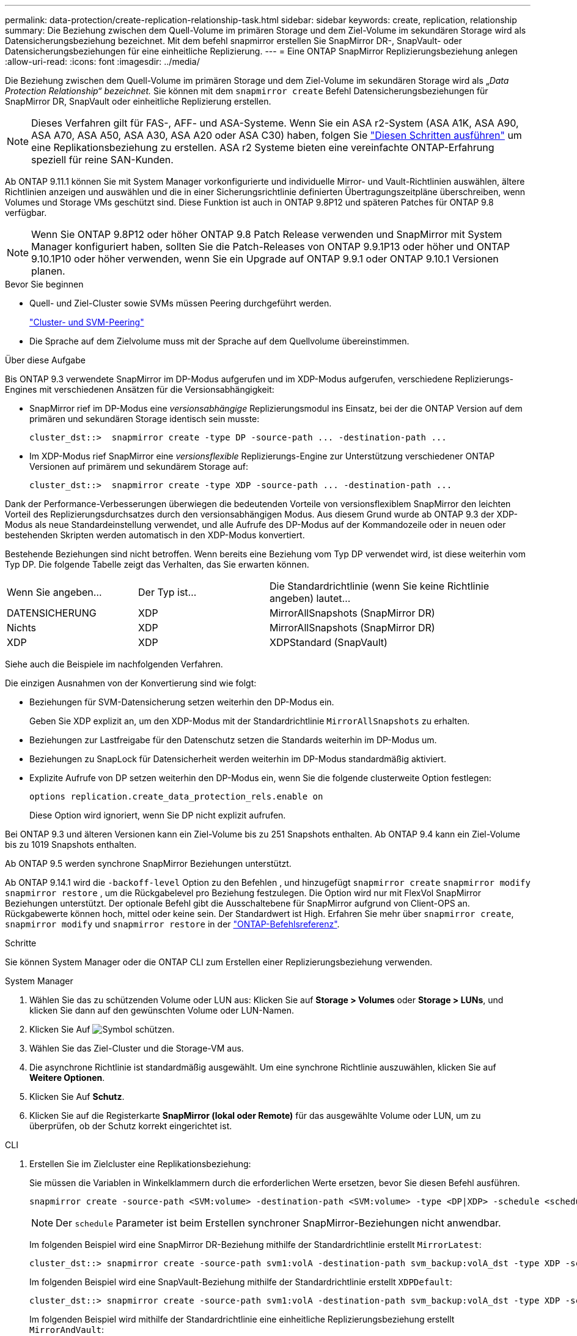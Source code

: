 ---
permalink: data-protection/create-replication-relationship-task.html 
sidebar: sidebar 
keywords: create, replication, relationship 
summary: Die Beziehung zwischen dem Quell-Volume im primären Storage und dem Ziel-Volume im sekundären Storage wird als Datensicherungsbeziehung bezeichnet. Mit dem befehl snapmirror erstellen Sie SnapMirror DR-, SnapVault- oder Datensicherungsbeziehungen für eine einheitliche Replizierung. 
---
= Eine ONTAP SnapMirror Replizierungsbeziehung anlegen
:allow-uri-read: 
:icons: font
:imagesdir: ../media/


[role="lead"]
Die Beziehung zwischen dem Quell-Volume im primären Storage und dem Ziel-Volume im sekundären Storage wird als „_Data Protection Relationship“ bezeichnet._ Sie können mit dem `snapmirror create` Befehl Datensicherungsbeziehungen für SnapMirror DR, SnapVault oder einheitliche Replizierung erstellen.


NOTE: Dieses Verfahren gilt für FAS-, AFF- und ASA-Systeme. Wenn Sie ein ASA r2-System (ASA A1K, ASA A90, ASA A70, ASA A50, ASA A30, ASA A20 oder ASA C30) haben, folgen Sie link:https://docs.netapp.com/us-en/asa-r2/data-protection/snapshot-replication.html["Diesen Schritten ausführen"^] um eine Replikationsbeziehung zu erstellen. ASA r2 Systeme bieten eine vereinfachte ONTAP-Erfahrung speziell für reine SAN-Kunden.

Ab ONTAP 9.11.1 können Sie mit System Manager vorkonfigurierte und individuelle Mirror- und Vault-Richtlinien auswählen, ältere Richtlinien anzeigen und auswählen und die in einer Sicherungsrichtlinie definierten Übertragungszeitpläne überschreiben, wenn Volumes und Storage VMs geschützt sind. Diese Funktion ist auch in ONTAP 9.8P12 und späteren Patches für ONTAP 9.8 verfügbar.

[NOTE]
====
Wenn Sie ONTAP 9.8P12 oder höher ONTAP 9.8 Patch Release verwenden und SnapMirror mit System Manager konfiguriert haben, sollten Sie die Patch-Releases von ONTAP 9.9.1P13 oder höher und ONTAP 9.10.1P10 oder höher verwenden, wenn Sie ein Upgrade auf ONTAP 9.9.1 oder ONTAP 9.10.1 Versionen planen.

====
.Bevor Sie beginnen
* Quell- und Ziel-Cluster sowie SVMs müssen Peering durchgeführt werden.
+
link:../peering/index.html["Cluster- und SVM-Peering"]

* Die Sprache auf dem Zielvolume muss mit der Sprache auf dem Quellvolume übereinstimmen.


.Über diese Aufgabe
Bis ONTAP 9.3 verwendete SnapMirror im DP-Modus aufgerufen und im XDP-Modus aufgerufen, verschiedene Replizierungs-Engines mit verschiedenen Ansätzen für die Versionsabhängigkeit:

* SnapMirror rief im DP-Modus eine _versionsabhängige_ Replizierungsmodul ins Einsatz, bei der die ONTAP Version auf dem primären und sekundären Storage identisch sein musste:
+
[listing]
----
cluster_dst::>  snapmirror create -type DP -source-path ... -destination-path ...
----
* Im XDP-Modus rief SnapMirror eine _versionsflexible_ Replizierungs-Engine zur Unterstützung verschiedener ONTAP Versionen auf primärem und sekundärem Storage auf:
+
[listing]
----
cluster_dst::>  snapmirror create -type XDP -source-path ... -destination-path ...
----


Dank der Performance-Verbesserungen überwiegen die bedeutenden Vorteile von versionsflexiblem SnapMirror den leichten Vorteil des Replizierungsdurchsatzes durch den versionsabhängigen Modus. Aus diesem Grund wurde ab ONTAP 9.3 der XDP-Modus als neue Standardeinstellung verwendet, und alle Aufrufe des DP-Modus auf der Kommandozeile oder in neuen oder bestehenden Skripten werden automatisch in den XDP-Modus konvertiert.

Bestehende Beziehungen sind nicht betroffen. Wenn bereits eine Beziehung vom Typ DP verwendet wird, ist diese weiterhin vom Typ DP. Die folgende Tabelle zeigt das Verhalten, das Sie erwarten können.

[cols="25,25,50"]
|===


| Wenn Sie angeben... | Der Typ ist... | Die Standardrichtlinie (wenn Sie keine Richtlinie angeben) lautet... 


 a| 
DATENSICHERUNG
 a| 
XDP
 a| 
MirrorAllSnapshots (SnapMirror DR)



 a| 
Nichts
 a| 
XDP
 a| 
MirrorAllSnapshots (SnapMirror DR)



 a| 
XDP
 a| 
XDP
 a| 
XDPStandard (SnapVault)

|===
Siehe auch die Beispiele im nachfolgenden Verfahren.

Die einzigen Ausnahmen von der Konvertierung sind wie folgt:

* Beziehungen für SVM-Datensicherung setzen weiterhin den DP-Modus ein.
+
Geben Sie XDP explizit an, um den XDP-Modus mit der Standardrichtlinie `MirrorAllSnapshots` zu erhalten.

* Beziehungen zur Lastfreigabe für den Datenschutz setzen die Standards weiterhin im DP-Modus um.
* Beziehungen zu SnapLock für Datensicherheit werden weiterhin im DP-Modus standardmäßig aktiviert.
* Explizite Aufrufe von DP setzen weiterhin den DP-Modus ein, wenn Sie die folgende clusterweite Option festlegen:
+
[listing]
----
options replication.create_data_protection_rels.enable on
----
+
Diese Option wird ignoriert, wenn Sie DP nicht explizit aufrufen.



Bei ONTAP 9.3 und älteren Versionen kann ein Ziel-Volume bis zu 251 Snapshots enthalten. Ab ONTAP 9.4 kann ein Ziel-Volume bis zu 1019 Snapshots enthalten.

Ab ONTAP 9.5 werden synchrone SnapMirror Beziehungen unterstützt.

Ab ONTAP 9.14.1 wird die `-backoff-level` Option zu den Befehlen , und hinzugefügt `snapmirror create` `snapmirror modify` `snapmirror restore` , um die Rückgabelevel pro Beziehung festzulegen. Die Option wird nur mit FlexVol SnapMirror Beziehungen unterstützt. Der optionale Befehl gibt die Ausschaltebene für SnapMirror aufgrund von Client-OPS an. Rückgabewerte können hoch, mittel oder keine sein. Der Standardwert ist High. Erfahren Sie mehr über `snapmirror create`, `snapmirror modify` und `snapmirror restore` in der link:https://docs.netapp.com/us-en/ontap-cli/search.html?q=snapmirror["ONTAP-Befehlsreferenz"^].

.Schritte
Sie können System Manager oder die ONTAP CLI zum Erstellen einer Replizierungsbeziehung verwenden.

[role="tabbed-block"]
====
.System Manager
--
. Wählen Sie das zu schützenden Volume oder LUN aus: Klicken Sie auf *Storage > Volumes* oder *Storage > LUNs*, und klicken Sie dann auf den gewünschten Volume oder LUN-Namen.
. Klicken Sie Auf image:icon_protect.gif["Symbol schützen"].
. Wählen Sie das Ziel-Cluster und die Storage-VM aus.
. Die asynchrone Richtlinie ist standardmäßig ausgewählt. Um eine synchrone Richtlinie auszuwählen, klicken Sie auf *Weitere Optionen*.
. Klicken Sie Auf *Schutz*.
. Klicken Sie auf die Registerkarte *SnapMirror (lokal oder Remote)* für das ausgewählte Volume oder LUN, um zu überprüfen, ob der Schutz korrekt eingerichtet ist.


--
.CLI
--
. Erstellen Sie im Zielcluster eine Replikationsbeziehung:
+
Sie müssen die Variablen in Winkelklammern durch die erforderlichen Werte ersetzen, bevor Sie diesen Befehl ausführen.

+
[source, cli]
----
snapmirror create -source-path <SVM:volume> -destination-path <SVM:volume> -type <DP|XDP> -schedule <schedule> -policy <policy>
----
+

NOTE: Der `schedule` Parameter ist beim Erstellen synchroner SnapMirror-Beziehungen nicht anwendbar.

+
Im folgenden Beispiel wird eine SnapMirror DR-Beziehung mithilfe der Standardrichtlinie erstellt `MirrorLatest`:

+
[listing]
----
cluster_dst::> snapmirror create -source-path svm1:volA -destination-path svm_backup:volA_dst -type XDP -schedule my_daily -policy MirrorLatest
----
+
Im folgenden Beispiel wird eine SnapVault-Beziehung mithilfe der Standardrichtlinie erstellt `XDPDefault`:

+
[listing]
----
cluster_dst::> snapmirror create -source-path svm1:volA -destination-path svm_backup:volA_dst -type XDP -schedule my_daily -policy XDPDefault
----
+
Im folgenden Beispiel wird mithilfe der Standardrichtlinie eine einheitliche Replizierungsbeziehung erstellt `MirrorAndVault`:

+
[listing]
----
cluster_dst:> snapmirror create -source-path svm1:volA -destination-path svm_backup:volA_dst -type XDP -schedule my_daily -policy MirrorAndVault
----
+
Im folgenden Beispiel wird mithilfe der benutzerdefinierten `my_unified` Richtlinie eine einheitliche Replizierungsbeziehung erstellt:

+
[listing]
----
cluster_dst::> snapmirror create -source-path svm1:volA -destination-path svm_backup:volA_dst -type XDP -schedule my_daily -policy my_unified
----
+
Im folgenden Beispiel wird eine synchrone SnapMirror-Beziehung mithilfe der Standardrichtlinie erstellt `Sync`:

+
[listing]
----
cluster_dst::> snapmirror create -source-path svm1:volA -destination-path svm_backup:volA_dst -type XDP -policy Sync
----
+
Im folgenden Beispiel wird eine synchrone SnapMirror-Beziehung mithilfe der Standardrichtlinie erstellt `StrictSync`:

+
[listing]
----
cluster_dst::> snapmirror create -source-path svm1:volA -destination-path svm_backup:volA_dst -type XDP -policy StrictSync
----
+
Im folgenden Beispiel wird eine SnapMirror DR-Beziehung erstellt. Wenn der DP-Typ automatisch in XDP konvertiert wird und keine Richtlinie angegeben ist, wird standardmäßig die Richtlinie verwendet `MirrorAllSnapshots`:

+
[listing]
----
cluster_dst::> snapmirror create -source-path svm1:volA -destination-path svm_backup:volA_dst -type DP -schedule my_daily
----
+
Im folgenden Beispiel wird eine SnapMirror DR-Beziehung erstellt. Wenn kein Typ oder keine Richtlinie angegeben ist, wird die Richtlinie standardmäßig auf die `MirrorAllSnapshots` folgende Richtlinie zurückgesetzt:

+
[listing]
----
cluster_dst::> snapmirror create -source-path svm1:volA -destination-path svm_backup:volA_dst -schedule my_daily
----
+
Im folgenden Beispiel wird eine SnapMirror DR-Beziehung erstellt. Wenn keine Richtlinie angegeben ist, wird standardmäßig die `XDPDefault` Richtlinie wie folgt verwendet:

+
[listing]
----
cluster_dst::> snapmirror create -source-path svm1:volA -destination-path svm_backup:volA_dst -type XDP -schedule my_daily
----
+
Im folgenden Beispiel wird eine synchrone SnapMirror-Beziehung zur vordefinierten Policy erstellt `SnapCenterSync`:

+
[listing]
----
cluster_dst::> snapmirror create -source-path svm1:volA -destination-path svm_backup:volA_dst -type XDP -policy SnapCenterSync
----
+

NOTE: Die vordefinierte Richtlinie `SnapCenterSync` ist vom Typ `Sync`. Diese Richtlinie repliziert jeden Snapshot, der mit dem von „App_consistent“ erstellt wird `snapmirror-label`.



.Nachdem Sie fertig sind
 `snapmirror show`Überprüfen Sie mit dem Befehl, ob die SnapMirror Beziehung erstellt wurde. Erfahren Sie mehr über `snapmirror show` in der link:https://docs.netapp.com/us-en/ontap-cli/snapmirror-show.html["ONTAP-Befehlsreferenz"^].

--
====
.Verwandte Informationen
* link:create-delete-snapmirror-failover-test-task.html["Erstellen und Löschen von SnapMirror Failover-Test-Volumes"].




== Weitere Möglichkeiten dies in ONTAP zu tun

[cols="2"]
|===
| So führen Sie diese Aufgaben durch: | Inhalt anzeigen... 


| System Manager Classic (verfügbar mit ONTAP 9.7 und älter) | link:https://docs.netapp.com/us-en/ontap-system-manager-classic/volume-backup-snapvault/index.html["Volume Backup mit SnapVault – Übersicht"^] 
|===
.Verwandte Informationen
* link:https://docs.netapp.com/us-en/ontap-cli/snapmirror-create.html["snapmirror erstellen"^]


